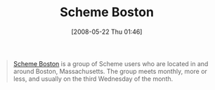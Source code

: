 #+POSTID: 190
#+DATE: [2008-05-22 Thu 01:46]
#+OPTIONS: toc:nil num:nil todo:nil pri:nil tags:nil ^:nil TeX:nil
#+CATEGORY: Link
#+TAGS: Programming Language, Scheme
#+TITLE: Scheme Boston

#+BEGIN_QUOTE
  [[http://www.treese.org/scheme-boston/][Scheme Boston]] is a group of Scheme users who are located in and around Boston, Massachusetts. The group meets monthly, more or less, and usually on the third Wednesday of the month.
#+END_QUOTE







